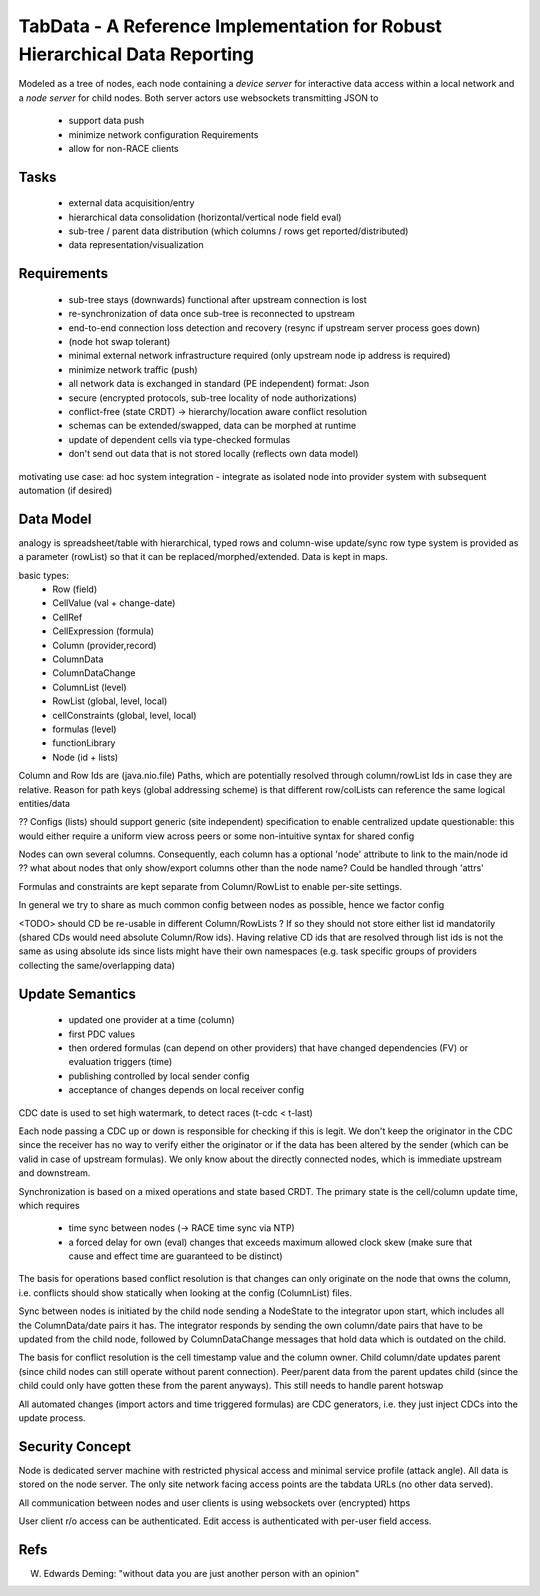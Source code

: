 TabData - A Reference Implementation for Robust Hierarchical Data Reporting
===========================================================================

Modeled as a tree of nodes, each node containing a *device server* for interactive data access within
a local network and a *node server* for child nodes. Both server actors use websockets transmitting
JSON to

  - support data push
  - minimize network configuration Requirements
  - allow for non-RACE clients

Tasks
-----
  - external data acquisition/entry
  - hierarchical data consolidation (horizontal/vertical node field eval)
  - sub-tree / parent data distribution (which columns / rows get reported/distributed)
  - data representation/visualization


Requirements
------------
  - sub-tree stays (downwards) functional after upstream connection is lost
  - re-synchronization of data once sub-tree is reconnected to upstream
  - end-to-end connection loss detection and recovery (resync if upstream server process goes down)
  - (node hot swap tolerant)
  - minimal external network infrastructure required (only upstream node ip address is required)
  - minimize network traffic (push)
  - all network data is exchanged in standard (PE independent) format: Json
  - secure (encrypted protocols, sub-tree locality of node authorizations) 
  - conflict-free (state CRDT) -> hierarchy/location aware conflict resolution
  - schemas can be extended/swapped, data can be morphed at runtime
  - update of dependent cells via type-checked formulas
  - don't send out data that is not stored locally (reflects own data model)

motivating use case: ad hoc system integration - integrate as isolated node into
provider system with subsequent automation (if desired)


Data Model
----------

analogy is spreadsheet/table with hierarchical, typed rows and column-wise update/sync
row type system is provided as a parameter (rowList) so that it can be replaced/morphed/extended.
Data is kept in maps.

basic types:
  - Row (field)
  - CellValue (val + change-date)
  - CellRef
  - CellExpression (formula)
  - Column (provider,record)
  - ColumnData
  - ColumnDataChange

  - ColumnList (level)
  - RowList (global, level, local)
  - cellConstraints (global, level, local)
  - formulas (level)
  - functionLibrary

  - Node (id + lists)

Column and Row Ids are (java.nio.file) Paths, which are potentially resolved through column/rowList Ids
in case they are relative. Reason for path keys (global addressing scheme) is that different row/colLists 
can reference the same logical entities/data
 
?? Configs (lists) should support generic (site independent) specification to enable centralized update
questionable: this would either require a uniform view across peers or some non-intuitive syntax for shared config

Nodes can own several columns. Consequently, each column has a optional 'node' attribute to link to the main/node id
?? what about nodes that only show/export columns other than the node name? Could be handled through 'attrs'

Formulas and constraints are kept separate from Column/RowList to enable per-site settings.

In general we try to share as much common config between nodes as possible, hence we factor config

<TODO> should CD be re-usable in different Column/RowLists ? If so they should not store either list id mandatorily
(shared CDs would need absolute Column/Row ids). Having relative CD ids that are resolved through list ids is not
the same as using absolute ids since lists might have their own namespaces (e.g. task specific groups of providers
collecting the same/overlapping data)

Update Semantics
----------------
  - updated one provider at a time (column)
  - first PDC values
  - then ordered formulas (can depend on other providers) that have changed dependencies (FV)
    or evaluation triggers (time)
  - publishing controlled by local sender config
  - acceptance of changes depends on local receiver config


CDC date is used to set high watermark, to detect races (t-cdc < t-last)

Each node passing a CDC up or down is responsible for checking if this is legit. We don't keep the
originator in the CDC since the receiver has no way to verify either the originator or if the data
has been altered by the sender (which can be valid in case of upstream formulas). We only know about
the directly connected nodes, which is immediate upstream and downstream.

Synchronization is based on a mixed operations and state based CRDT. The primary state is the cell/column
update time, which requires
  - time sync between nodes (-> RACE time sync via NTP)
  - a forced delay for own (eval) changes that exceeds maximum allowed clock skew (make sure that
    cause and effect time are guaranteed to be distinct)

The basis for operations based conflict resolution is that changes can only originate on the node that
owns the column, i.e. conflicts should show statically when looking at the config (ColumnList) files.

Sync between nodes is initiated by the child node sending a NodeState to the integrator upon start,
which includes all the ColumnData/date pairs it has. The integrator responds by sending the own
column/date pairs that have to be updated from the child node, followed by ColumnDataChange messages
that hold data which is outdated on the child.

The basis for conflict resolution is the cell timestamp value and the column owner. Child column/date
updates parent (since child nodes can still operate without parent connection). Peer/parent data from
the parent updates child (since the child could only have gotten these from the parent anyways). This
still needs to handle parent hotswap

All automated changes (import actors and time triggered formulas) are CDC generators, i.e. they just
inject CDCs into the update process.


Security Concept
----------------
Node is dedicated server machine with restricted physical access and minimal service profile (attack angle). All data
is stored on the node server. The only site network facing access points are the tabdata URLs (no other data served).

All communication between nodes and user clients is using websockets over (encrypted) https

User client r/o access can be authenticated. Edit access is authenticated with per-user field access.


Refs
----
W. Edwards Deming: "without data you are just another person with an opinion"